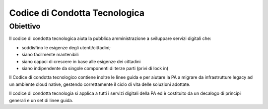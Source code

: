 Codice di Condotta Tecnologica
==============================

Obiettivo
---------

Il codice di condotta tecnologica aiuta la pubblica amministrazione  a sviluppare servizi digitali che:

- soddisfino le esigenze degli utenti/cittadini;
- siano facilmente mantenibili
- siano capaci di crescere in base alle esigenze dei cittadini
- siano indipendente da singole componenti di terze parti (privi di lock in)

Il Codice di condotta tecnologico contiene inoltre le linee guida e per aiutare la PA a migrare da infrastrutture legacy ad un ambiente cloud native, gestendo correttamente il ciclo di vita delle soluzioni adottate.

Il codice di condotta tecnologia si applica a tutti i servizi digitali della PA ed è costituito da un decalogo di principi generali e un set di linee guida.

